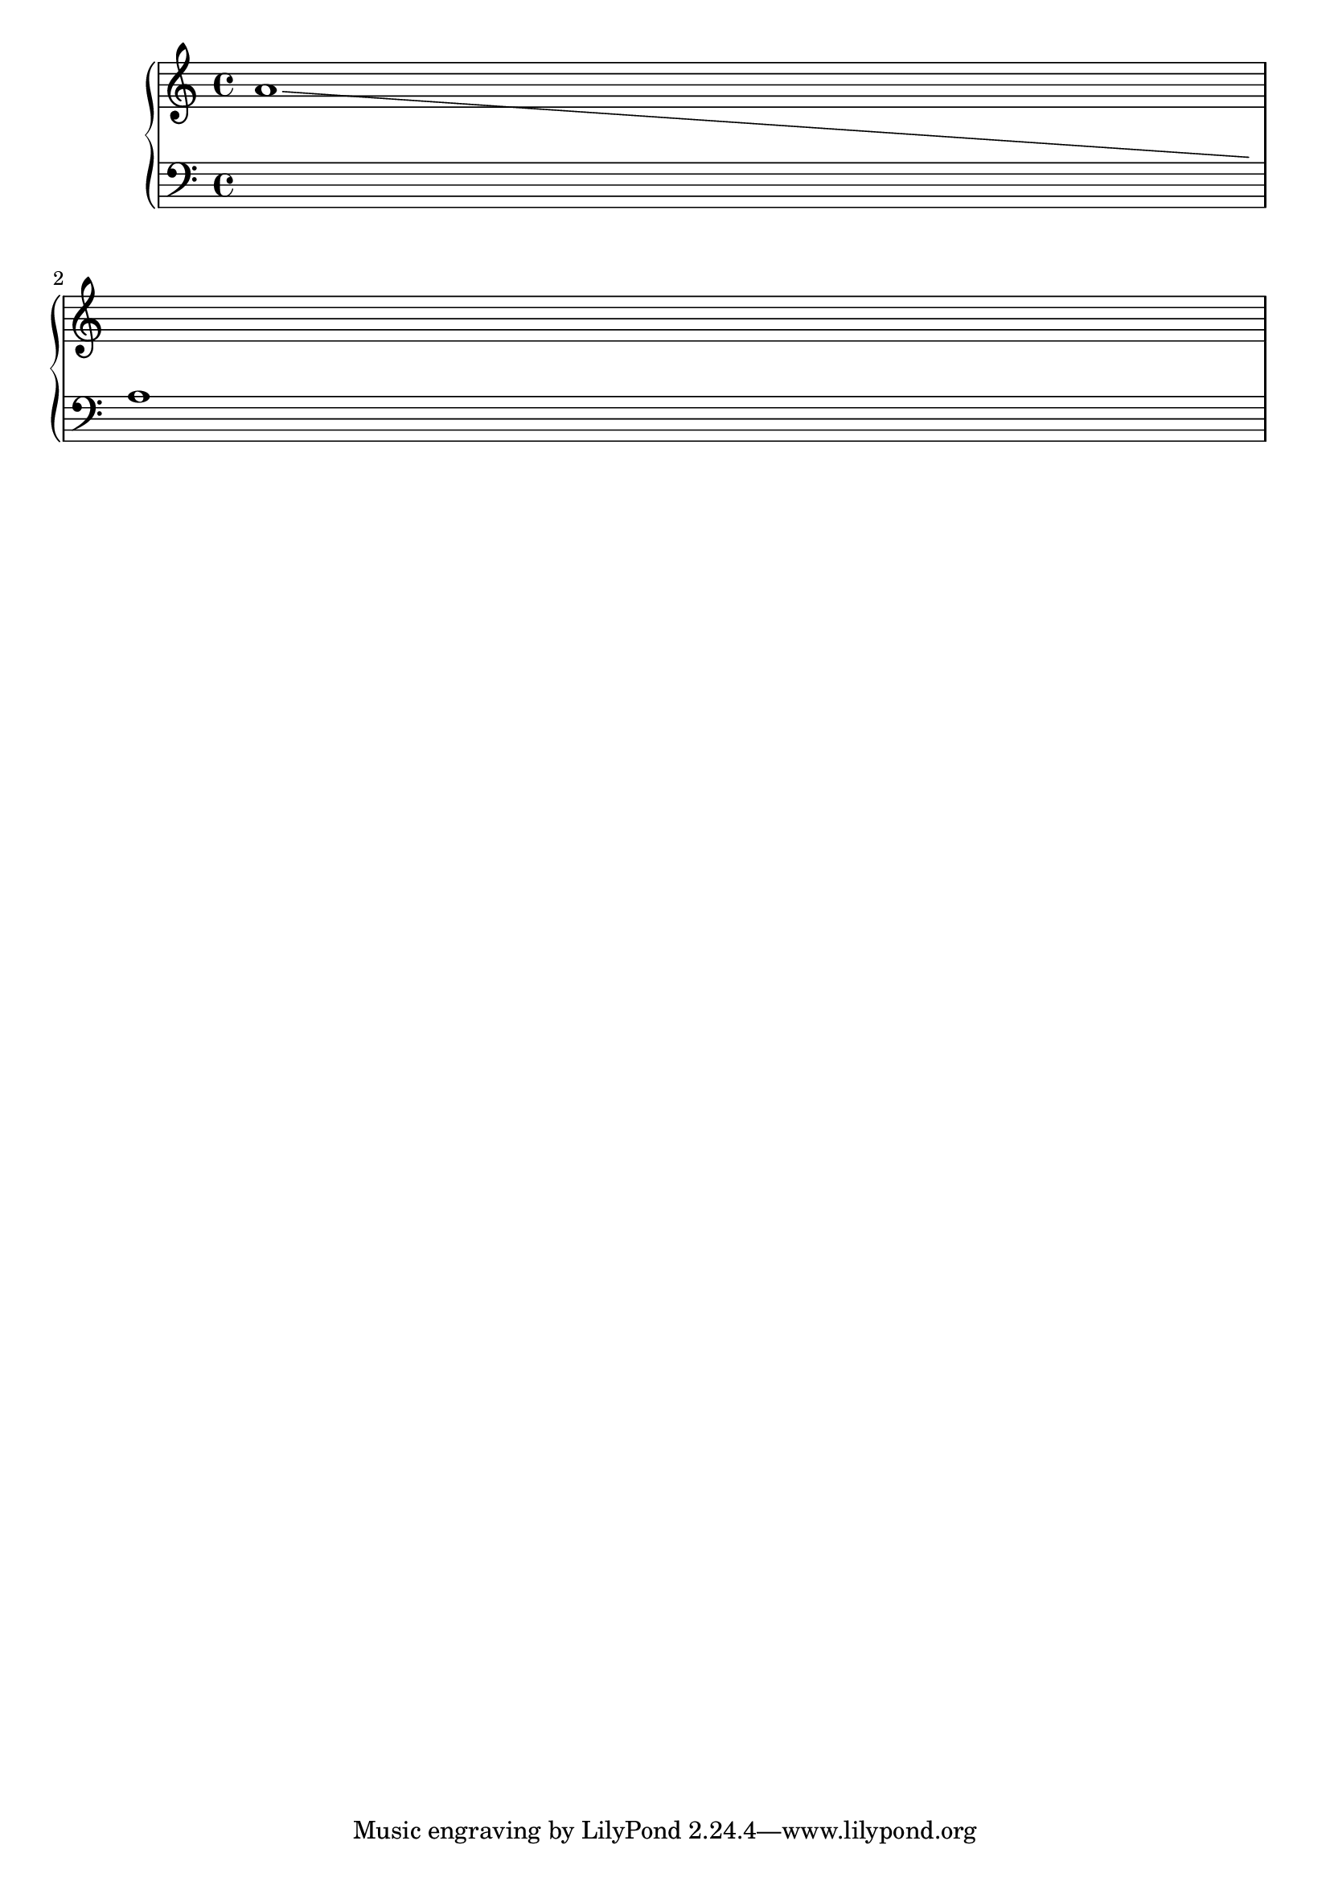
\version "2.6.0"
\header{
       texidoc = "
The line-spanners connects to the Y position of the note  on the next line.
When put across line breaks, only the part before the line break is
printed. 
"

}

\score{
        \context PianoStaff <<
	    \set PianoStaff.followVoice = ##t	    
                \context Staff = "one" \relative c''{
		    a1 \break
		    \change Staff=two
		    a,
		}
        \context Staff = "two" { \clef bass \skip 1*2 }
    >>
    \layout{
	raggedright = ##t
    }
}
